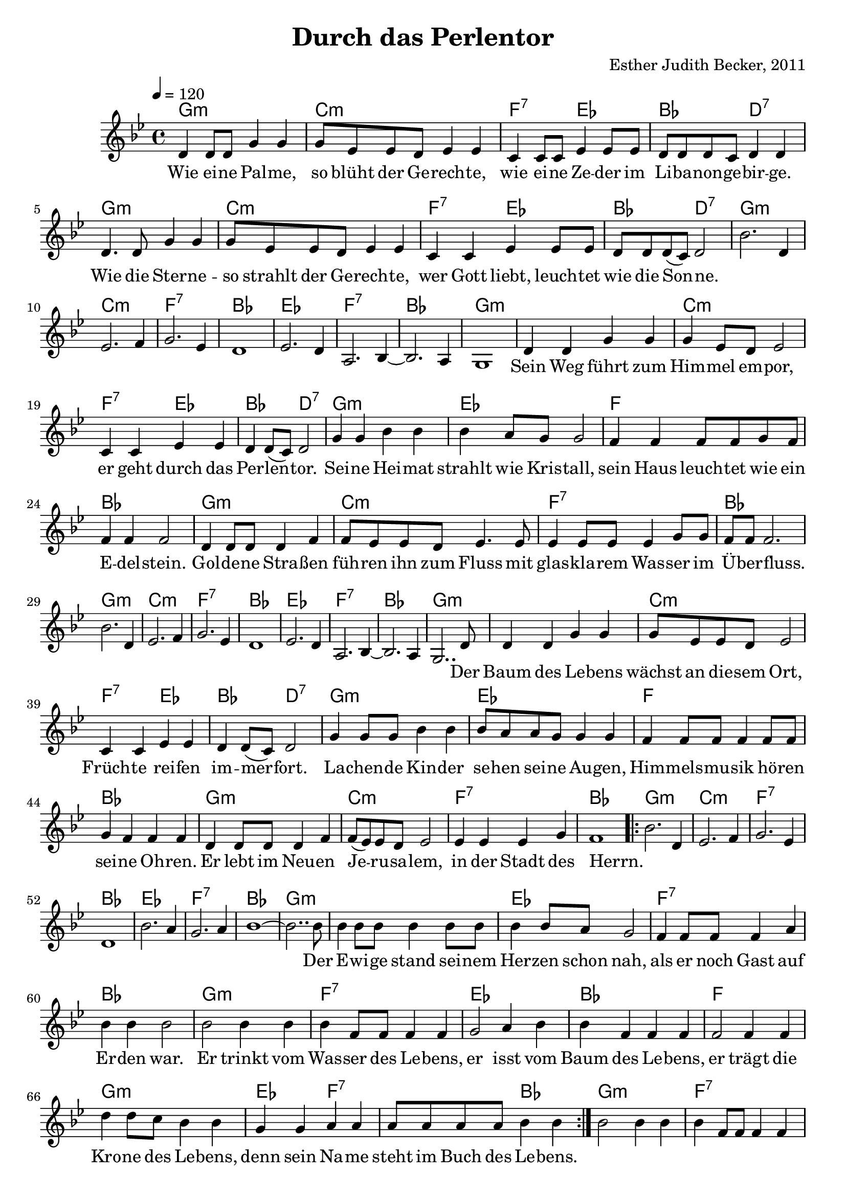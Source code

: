 \version "2.13.3"

\header {
    title = "Durch das Perlentor"
    composer = "Esther Judith Becker, 2011"
}

global = {
    \key g \minor
    \time 4/4
    \tempo 4 = 120
}

akkorde = \chordmode {
    g1:m c1:m
    f2:7 es2 bes2 d2:7
    g1:m c1:m
    f2:7 es2 bes2 d2:7
    g1:m c1:m f1:7 bes1
    
    es1 f1:7 bes1 g1:m
    
    g1:m c1:m f2:7 es2
    bes2 d2:7 g1:m es1
    f1 bes1 g1:m
    c1:m f1:7
    bes1 g1:m c1:m f1:7 bes1
    es1 f1:7 bes1 g1:m
    
    g1:m c1:m f2:7 es2
    bes2 d2:7 g1:m es1
    f1 bes1 g1:m c1:m
    f1:7 bes1 g1:m c1:m
    f1:7 bes1 es1 f1:7
    bes1 g1:m 
    
    g1:m es1 f1:7 bes1 g1:m
    f1:7 es1 bes1 f1 g1:m
    es2 f2:7 f2:7 bes2
    
    g1:m
    f1:7 es1 bes1 f1 g1:m
    es2 f2:7 f2:7 bes2
}

text = \lyricmode {
    Wie ei -- ne Pal -- me, so blüht der Ge -- rech -- te,
    wie ei -- ne Ze -- der im Li -- ba -- non -- ge -- bir -- ge.
    Wie die Ster -- ne -- so strahlt der Ge -- rech -- te,
    wer Gott liebt, leuch -- tet wie die Son -- ne.
    _ _ _ _ _ _ _ 
    _ _ _ _ _ _ 
    Sein Weg führt zum Him -- mel em -- por,
    er geht durch das Per -- len -- tor.
    Sei -- ne Hei -- mat strahlt wie Kris -- tall,
    sein Haus leuch -- tet wie ein E -- del -- stein.
    Gol -- de -- ne Stra -- ßen füh -- ren ihn zum Fluss
    mit glas -- kla -- rem Was -- ser im Ü -- ber -- fluss.
    _ _ _ _ _ _ _ 
    _ _ _ _ _ _
    Der Baum des Le -- bens wächst an die -- sem Ort,
    Früch -- te rei -- fen im -- mer -- fort.
    La -- chen -- de Kin -- der se -- hen sei -- ne Au -- gen,
    Him -- mels -- mu -- sik hö -- ren sei -- ne Oh -- ren.
    Er lebt im Neu -- en Je -- ru -- sa -- lem, 
    in der Stadt des Herrn.
    _ _ _ _ _ _ _ 
    _ _ _ _ _ 
    Der E -- wi -- ge stand sei -- nem Her -- zen schon nah,
    als er noch Gast auf Er -- den war. 
    Er trinkt vom Was -- ser des Le -- bens,
    er isst vom Baum des Le -- bens, 
    er trägt die Kro -- ne des Le -- bens,
    denn sein Na -- me steht im Buch des Le -- bens.
    
}

notesMelody = {
    d4 d8 d g4 g | g8 es es d es4 es |
    c4 c8 c es4 es8 es | d8 d d c d4 d |
    d4. d8 g4 g | g8 es es d es4 es |
    c4 c es es8 es | d d d( c) d2 |
    %8
    bes'2. d,4 | es2. f4 | g2. es4 | d1 |
    es2. d4 | a2. bes4~ | bes2. a4 | g1 |
    %16
    d'4 d g g | g es8 d es2 | c4 c es es |
    d4 d8( c) d2 | g4 g bes bes | bes a8 g g2 |
    f4 f f8 f g f | f4 f f2 | d4 d8 d d4 f |
    f8 es es d es4. es8 | es4 es8 es es4 g8 g |
    f8 f f2. | bes2. d,4 | es2. f4 g2. es4 | d1 |
    es2. d4 | a2. bes4~ | bes2. a4 | g2.. d'8 | 
    %40
    d4 d g g | g8 es8 es d es2 | c4 c es es |
    d4 d8( c) d2 | g4 g8 g bes4 bes | bes8 a8 a g8 g4 g |
    f4 f8 f f4 f8 f | g4 f4 f4 f4 | d4 d8 d d4 f4 |
    f8( es8) es d es2 | es4 es4 es4 g4 | f1 |
    
    \repeat volta 2 {
    bes2. d,4 | es2. f4 | g2. es4 | d1 |
    bes'2. a4 | g2. a4 | bes1~ | bes2.. bes8 |
    
    bes4 bes8 bes bes4 bes8 bes | bes4 bes8 a g2 |
    f4 f8 f f4 a | bes bes bes2 | bes2 bes4 bes4 |
    bes4 f8 f f4 f | g2 a4 bes | bes f f f |
    f2 f4 f | d' d8 c bes4 bes | g g a a |
    a8 a a a bes4 bes |} 

    bes2 bes4 bes4 |
    bes4 f8 f f4 f | g2 a4 bes | bes f f f |
    f2 f4 f | d' d8 c bes4 bes | g g a a |
    a8 a a a bes4 bes |

    \bar"|."
}

\score {
    <<
        \new ChordNames { \set chordChanges = ##t \akkorde }
        \new Voice { << \global \relative c' \notesMelody >> }
        \addlyrics { \text }
    >>
}

\score {
    <<
        \new ChordNames { \set chordChanges = ##t \germanChords \akkorde }
        \new Voice { << \global \relative c' \notesMelody >> }
    >>
    
    \midi {
        \context {
            \Score
        }
    }
}